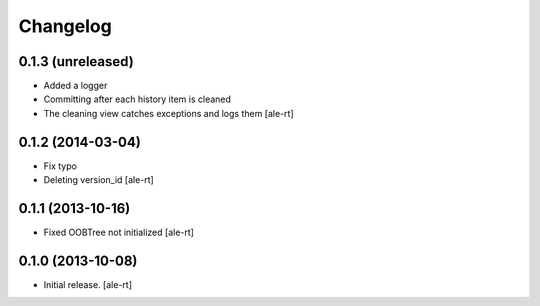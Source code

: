 Changelog
=========


0.1.3 (unreleased)
------------------

- Added a logger
- Committing after each history item is cleaned
- The cleaning view catches exceptions and logs them
  [ale-rt]


0.1.2 (2014-03-04)
------------------

- Fix typo
- Deleting version_id
  [ale-rt]


0.1.1 (2013-10-16)
------------------

- Fixed OOBTree not initialized
  [ale-rt]


0.1.0 (2013-10-08)
------------------

- Initial release.
  [ale-rt]

